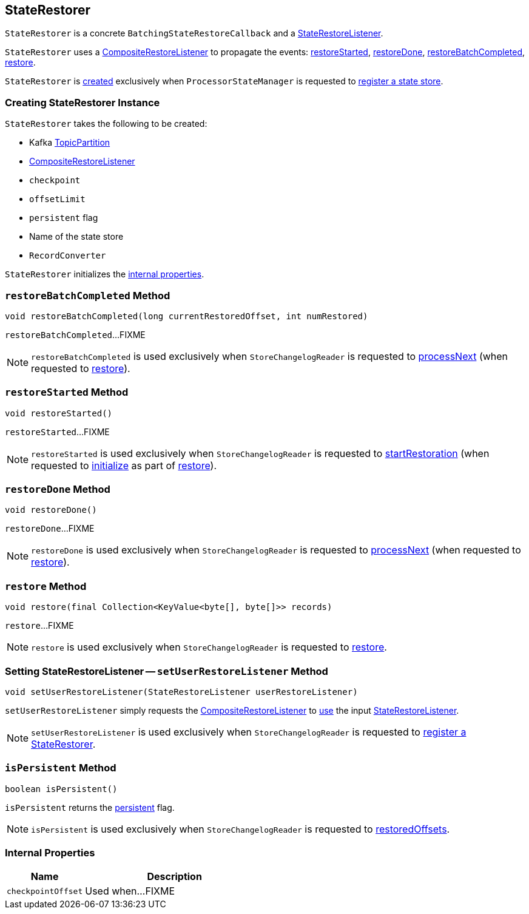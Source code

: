 == [[StateRestorer]] StateRestorer

`StateRestorer` is a concrete `BatchingStateRestoreCallback` and a <<kafka-streams-StateRestoreListener.adoc#, StateRestoreListener>>.

`StateRestorer` uses a <<compositeRestoreListener, CompositeRestoreListener>> to propagate the events: <<restoreStarted, restoreStarted>>, <<restoreDone, restoreDone>>, <<restoreBatchCompleted, restoreBatchCompleted>>, <<restore, restore>>.

`StateRestorer` is <<creating-instance, created>> exclusively when `ProcessorStateManager` is requested to <<kafka-streams-internals-ProcessorStateManager.adoc#register, register a state store>>.

=== [[creating-instance]] Creating StateRestorer Instance

`StateRestorer` takes the following to be created:

* [[partition]] Kafka https://kafka.apache.org/22/javadoc/index.html?org/apache/kafka/common/TopicPartition.html[TopicPartition]
* [[compositeRestoreListener]] <<kafka-streams-CompositeRestoreListener.adoc#, CompositeRestoreListener>>
* [[checkpoint]] `checkpoint`
* [[offsetLimit]] `offsetLimit`
* [[persistent]] `persistent` flag
* [[storeName]] Name of the state store
* [[recordConverter]] `RecordConverter`

`StateRestorer` initializes the <<internal-properties, internal properties>>.

=== [[restoreBatchCompleted]] `restoreBatchCompleted` Method

[source, java]
----
void restoreBatchCompleted(long currentRestoredOffset, int numRestored)
----

`restoreBatchCompleted`...FIXME

NOTE: `restoreBatchCompleted` is used exclusively when `StoreChangelogReader` is requested to <<kafka-streams-internals-StoreChangelogReader.adoc#processNext, processNext>> (when requested to <<kafka-streams-internals-StoreChangelogReader.adoc#restore, restore>>).

=== [[restoreStarted]] `restoreStarted` Method

[source, java]
----
void restoreStarted()
----

`restoreStarted`...FIXME

NOTE: `restoreStarted` is used exclusively when `StoreChangelogReader` is requested to <<kafka-streams-internals-StoreChangelogReader.adoc#startRestoration, startRestoration>> (when requested to <<kafka-streams-internals-StoreChangelogReader.adoc#initialize, initialize>> as part of <<kafka-streams-internals-StoreChangelogReader.adoc#restore, restore>>).

=== [[restoreDone]] `restoreDone` Method

[source, java]
----
void restoreDone()
----

`restoreDone`...FIXME

NOTE: `restoreDone` is used exclusively when `StoreChangelogReader` is requested to <<kafka-streams-internals-StoreChangelogReader.adoc#processNext, processNext>> (when requested to <<kafka-streams-internals-StoreChangelogReader.adoc#restore, restore>>).

=== [[restore]] `restore` Method

[source, java]
----
void restore(final Collection<KeyValue<byte[], byte[]>> records)
----

`restore`...FIXME

NOTE: `restore` is used exclusively when `StoreChangelogReader` is requested to <<kafka-streams-internals-StoreChangelogReader.adoc#restore, restore>>.

=== [[setUserRestoreListener]] Setting StateRestoreListener -- `setUserRestoreListener` Method

[source, java]
----
void setUserRestoreListener(StateRestoreListener userRestoreListener)
----

`setUserRestoreListener` simply requests the <<compositeRestoreListener, CompositeRestoreListener>> to <<kafka-streams-CompositeRestoreListener.adoc#setUserRestoreListener, use>> the input <<kafka-streams-StateRestoreListener.adoc#, StateRestoreListener>>.

NOTE: `setUserRestoreListener` is used exclusively when `StoreChangelogReader` is requested to <<kafka-streams-internals-StoreChangelogReader.adoc#register, register a StateRestorer>>.

=== [[isPersistent]] `isPersistent` Method

[source, java]
----
boolean isPersistent()
----

`isPersistent` returns the <<persistent, persistent>> flag.

NOTE: `isPersistent` is used exclusively when `StoreChangelogReader` is requested to <<kafka-streams-internals-StoreChangelogReader.adoc#restoredOffsets, restoredOffsets>>.

=== [[internal-properties]] Internal Properties

[cols="30m,70",options="header",width="100%"]
|===
| Name
| Description

| checkpointOffset
a| [[checkpointOffset]]

Used when...FIXME

|===
